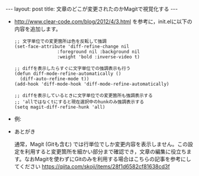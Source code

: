 #+OPTIONS: toc:nil
#+BEGIN_HTML
---
layout: post
title: 文章のどこが変更されたのかMagitで視覚化する
---
#+END_HTML

  - http://www.clear-code.com/blog/2012/4/3.html を参考に，init.elに以下の内容を追加します。

    #+BEGIN_SRC 
    ;; 文字単位での変更箇所は色を反転して強調
    (set-face-attribute 'diff-refine-change nil
                    :foreground nil :background nil
                    :weight 'bold :inverse-video t)

    ;; diffを表示したらすぐに文字単位での強調表示も行う
    (defun diff-mode-refine-automatically ()
      (diff-auto-refine-mode t))
    (add-hook 'diff-mode-hook 'diff-mode-refine-automatically)

    ;; diffを表示しているときに文字単位での変更箇所も強調表示する
    ;; 'allではなくtにすると現在選択中のhunkのみ強調表示する
    (setq magit-diff-refine-hunk 'all)
    #+END_SRC

  - 例: 

   #+ATTR_HTML: alt="diff sample" width="300px"
   [[file:01.png]]

  - あとがき

    通常，Magit (Gitも含む) では行単位でしか変更内容を表示しません。この設定を利用すると変更箇所を細かい部分まで確認でき，文章の編集に役立ちます。なおMagitを使わずにGitのみを利用する場合はこちらの記事を参考にしてください https://qiita.com/skoji/items/28f1d6582cf81638cd3f
